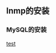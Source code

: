 ** lnmp的安装

*** MySQL的安装

    [[file:e:/kerwin/linux/linux%E4%B8%AD%E7%BA%A7/%E7%AC%AC%E5%85%AD%E8%AF%BE/apache%E8%AE%BF%E9%97%AE%E6%8E%A7%E5%88%B6.org][test]]
